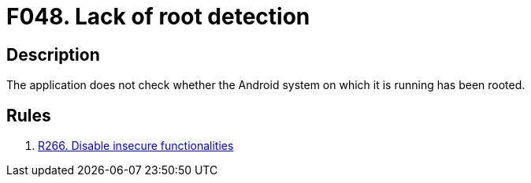 :slug: findings/048/
:description: The purpose of this page is to present information about the set of findings reported by Fluid Attacks. In this case, the finding presents information about vulnerabilities arising from the lack of root detection mechanisms, recommendations to avoid them and related security requirements.
:keywords: Root, Detection, Android, Phone, Privileges, Mobile Device
:findings: yes
:type: security

= F048. Lack of root detection

== Description

The application does not check whether the Android system on which it is
running has been rooted.

== Rules

. [[r1]] link:/web/rules/266/[R266. Disable insecure functionalities]
